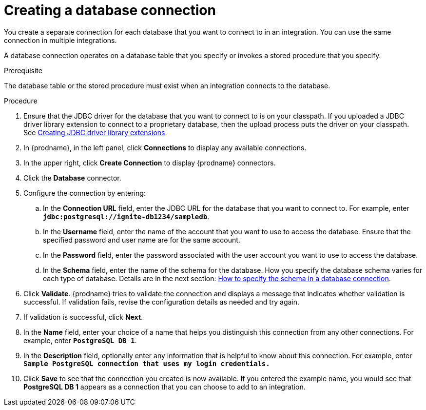 // This module is included in the following assemblies:
// as_connecting-to-databases.adoc

[id='create-database-connection_{context}']
= Creating a database connection

You create a separate connection for each database that you want to 
connect to in an integration. You can use the same connection in 
multiple integrations. 

A database connection operates on a database table that you specify or
invokes a stored procedure that you specify. 

.Prerequisite
The database table or the stored procedure must exist when an integration
connects to the database. 

.Procedure

. Ensure that the JDBC driver for the database that you want to connect to
is on your classpath. If you uploaded a JDBC driver library extension to 
connect to a proprietary database, then the upload process puts the driver
on your classpath. See 
link:{LinkFuseOnlineIntegrationGuide}#creating-jdbc-driver-library-extensions_extensions[Creating JDBC driver library extensions]. 
. In {prodname}, in the left panel, click *Connections* to
display any available connections.
. In the upper right, click *Create Connection* to display
{prodname} connectors.
. Click the *Database* connector.
. Configure the connection by entering:
+
.. In the *Connection URL* field, enter the JDBC URL for the database that you want
to connect to. For example, enter `*jdbc:postgresql://ignite-db1234/sampledb*`.
.. In the *Username* field, enter the name of the account that you want to use
to access the database. Ensure that the specified password and user name
are for the same account.
.. In the *Password* field, enter the password associated with the
user account you want to use to access the database.
.. In the *Schema* field, enter the name of the schema for the database.
How you specify the database schema varies for each type of database. 
Details are in the next section: 
link:{LinkFuseOnlineConnectorGuide}#how-to-specify-the-schema-in-a-database-connection_db[How to specify the schema in a database connection].

. Click *Validate*. {prodname} tries to validate the
connection and displays a message that indicates whether
validation is successful. If validation fails, revise the configuration
details as needed and try again.
. If validation is successful, click *Next*.
. In the *Name* field, enter your choice of a name that
helps you distinguish this connection from any other connections.
For example, enter `*PostgreSQL DB 1*`.
. In the *Description* field, optionally enter any information that
is helpful to know about this connection. For example,
enter `*Sample PostgreSQL connection
that uses my login credentials.*`
. Click *Save* to see that the connection you
created is now available. If you entered the example name, you would
see that *PostgreSQL DB 1* appears as a connection that you can 
choose to add to an integration.
